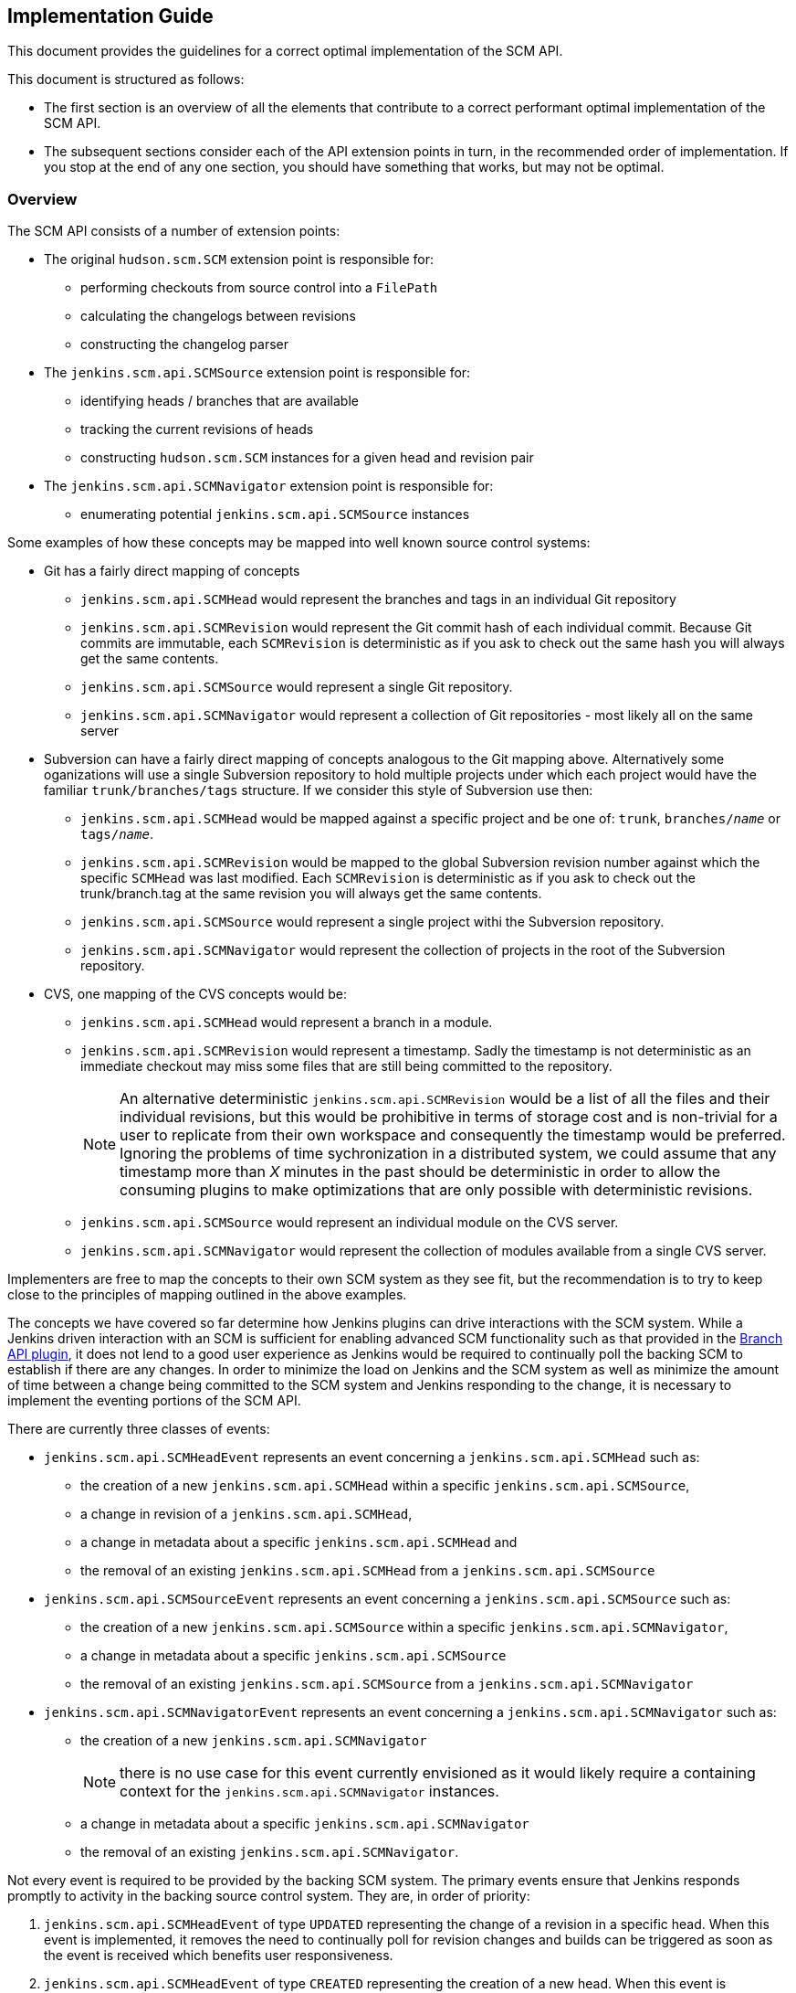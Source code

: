== Implementation Guide

This document provides the guidelines for a correct optimal implementation of the SCM API.

This document is structured as follows:

* The first section is an overview of all the elements that contribute to a correct performant optimal implementation of the SCM API.

* The subsequent sections consider each of the API extension points in turn, in the recommended order of implementation. If you stop at the end of any one section, you should have something that works, but may not be optimal.

=== Overview

The SCM API consists of a number of extension points:

* The original `hudson.scm.SCM` extension point is responsible for:

** performing checkouts from source control into a `FilePath`

** calculating the changelogs between revisions

** constructing the changelog parser

* The `jenkins.scm.api.SCMSource` extension point is responsible for:

** identifying heads / branches that are available

** tracking the current revisions of heads

** constructing `hudson.scm.SCM` instances for a given head and revision pair

* The `jenkins.scm.api.SCMNavigator` extension point is responsible for:

** enumerating potential `jenkins.scm.api.SCMSource` instances

Some examples of how these concepts may be mapped into well known source control systems:

* Git has a fairly direct mapping of concepts

** `jenkins.scm.api.SCMHead` would represent the branches and tags in an individual Git repository

** `jenkins.scm.api.SCMRevision` would represent the Git commit hash of each individual commit. Because Git commits are immutable, each `SCMRevision` is deterministic as if you ask to check out the same hash you will always get the same contents.

** `jenkins.scm.api.SCMSource` would represent a single Git repository.

** `jenkins.scm.api.SCMNavigator` would represent a collection of Git repositories - most likely all on the same server

* Subversion can have a fairly direct mapping of concepts analogous to the Git mapping above.
Alternatively some oganizations will use a single Subversion repository to hold multiple projects under which each project would have the familiar `trunk/branches/tags` structure. If we consider this style of Subversion use then:

** `jenkins.scm.api.SCMHead` would be mapped against a specific project and be one of: `trunk`, `branches/_name_` or `tags/_name_`.

** `jenkins.scm.api.SCMRevision` would be mapped to the global Subversion revision number against which the specific `SCMHead` was last modified. Each `SCMRevision` is deterministic as if you ask to check out the trunk/branch.tag at the same revision you will always get the same contents.

** `jenkins.scm.api.SCMSource` would represent a single project withi the Subversion repository.

** `jenkins.scm.api.SCMNavigator` would represent the collection of projects in the root of the Subversion repository.

* CVS, one mapping of the CVS concepts would be:

** `jenkins.scm.api.SCMHead` would represent a branch in a module.

** `jenkins.scm.api.SCMRevision` would represent a timestamp. Sadly the timestamp is not deterministic as an immediate checkout may miss some files that are still being committed to the repository.
+
NOTE: An alternative deterministic `jenkins.scm.api.SCMRevision` would be a list of all the files and their individual revisions, but this would be prohibitive in terms of storage cost and is non-trivial for a user to replicate from their own workspace and consequently the timestamp would be preferred.
Ignoring the problems of time sychronization in a distributed system, we could assume that any timestamp more than _X_ minutes in the past should be deterministic in order to allow the consuming plugins to make optimizations that are only possible with deterministic revisions.

** `jenkins.scm.api.SCMSource` would represent an individual module on the CVS server.

** `jenkins.scm.api.SCMNavigator` would represent the collection of modules available from a single CVS server.

Implementers are free to map the concepts to their own SCM system as they see fit, but the recommendation is to try to keep close to the principles of mapping outlined in the above examples.

The concepts we have covered so far determine how Jenkins plugins can drive interactions with the SCM system.
While a Jenkins driven interaction with an SCM is sufficient for enabling advanced SCM functionality such as that provided in the https://wiki.jenkins-ci.org/display/JENKINS/Branch+API+Plugin[Branch API plugin], it does not lend to a good user experience as Jenkins would be required to continually poll the backing SCM to establish if there are any changes.
In order to minimize the load on Jenkins and the SCM system as well as minimize the amount of time between a change being committed to the SCM system and Jenkins responding to the change, it is necessary to implement the eventing portions of the SCM API.

There are currently three classes of events:

* `jenkins.scm.api.SCMHeadEvent` represents an event concerning a `jenkins.scm.api.SCMHead` such as:
** the creation of a new `jenkins.scm.api.SCMHead` within a specific `jenkins.scm.api.SCMSource`,
** a change in revision of a `jenkins.scm.api.SCMHead`,
** a change in metadata about a specific `jenkins.scm.api.SCMHead` and
** the removal of an existing `jenkins.scm.api.SCMHead` from a `jenkins.scm.api.SCMSource`
* `jenkins.scm.api.SCMSourceEvent` represents an event concerning a `jenkins.scm.api.SCMSource` such as:
** the creation of a new `jenkins.scm.api.SCMSource` within a specific `jenkins.scm.api.SCMNavigator`,
** a change in metadata about a specific `jenkins.scm.api.SCMSource`
** the removal of an existing `jenkins.scm.api.SCMSource` from a `jenkins.scm.api.SCMNavigator`
* `jenkins.scm.api.SCMNavigatorEvent` represents an event concerning a `jenkins.scm.api.SCMNavigator` such as:
** the creation of a new `jenkins.scm.api.SCMNavigator`
+
NOTE: there is no use case for this event currently envisioned as it would likely require a containing context for the `jenkins.scm.api.SCMNavigator` instances.
** a change in metadata about a specific `jenkins.scm.api.SCMNavigator`
** the removal of an existing `jenkins.scm.api.SCMNavigator`.

Not every event is required to be provided by the backing SCM system.
The primary events ensure that Jenkins responds promptly to activity in the backing source control system. They are, in order of priority:

1. `jenkins.scm.api.SCMHeadEvent` of type `UPDATED` representing the change of a revision in a specific head.
When this event is implemented, it removes the need to continually poll for revision changes and builds can be triggered as soon as the event is received which benefits user responsiveness.
2. `jenkins.scm.api.SCMHeadEvent` of type `CREATED` representing the creation of a new head.
When this event is implemented, it removes the need to continually poll the `jenkins.scm.api.SCMSource` to identify untracked `jenkins.scm.api.SCMHead` instances.
3. `jenkins.scm.api.SCMSourceEvent` of type `CREATED` representing the creation of a new source.
When this event is implemented, it removes the need to continually poll the `jenkins.scm.api.SCMNavigator` to identify untracked `jenkins.scm.api.SCMSource` instances.

The secondary events ensure that state changes in the source control system are reflected promptly within Jenkins. These secondary events will not trigger builds. They are, in order of priority:

1. `jenkins.scm.api.SCMHeadEvent` of type `REMOVED` representing the removal a specific head.
When this event is implemented, it means that Jenkins can "deactivate" any resources (i.e. jobs) that are dedicated to tracking that head.
+
NOTE: It is likely that the resources (i.e. jobs) cannot be removed until Jenkins performs a full scan as the SCM API is designed for the use case where you have multiple sources attached to the same owner and the reason for removal from one source may be a move to another source.
Without a full scan of all sources the priority claims of multiple sources cannot be determined
2. `jenkins.scm.api.SCMSourceEvent` of type `REMOVED` representing the removal of a specific source.
When this event is implemented, it means that Jenkins can "deactivate" any resources (i.e. jobs) that are dedicated to tracking that source.

The tertiary events relate to metadata updates, such as URLs, display names or descriptions about the various resources being tracked.
The kind of tertiary information that these events represent may not be available for all source control systems.
In cases where the source control system provides an API to store such metadata, it may be the case that there are no events generated when the metadata is modified. The tertiary events are, in order of priority:

1. `jenkins.scm.api.SCMHeadEvent` of type `UPDATED` representing the change of metadata for a specific head, such as the description of a branch / change request
2. `jenkins.scm.api.SCMSourceEvent` of type `UPDATED` representing the change of metadata for a specific source, such as:
** the description of the source
** the display name of the source
** the information URL of the source
** the avatar of the source
3. `jenkins.scm.api.SCMNavigatorEvent` of type `UPDATED` representing the change of metadata for a collection of sources as an aggregate, such as:
** the description of the collection
** the display name of the collection
** the information URL of the collection
** the avatar of the collection

Implementations are free to use the event system to publish other events as appropriate providing the type of event is logically mapped.

The next step in implementing the SCM API is to allow for consuming plugins to perform deeper identification of interesting `jenkins.scm.api.SCMHead` instances.
Consuming plugins may not be interested in every single `jenkins.scm.api.SCMHead`.
For example:

* the https://wiki.jenkins-ci.org/display/JENKINS/Pipeline+Multibranch+Plugin[Pipeline Multibranch Plugin] is only interested in `jenkins.scm.api.SCMHead` instances that have a `Jenkinsfile` in the root of the checkout.

* the https://wiki.jenkins-ci.org/display/JENKINS/Literate+Plugin[Literate Plugin] is only interested in `jenkins.scm.api.SCMHead` instances that have a marker file (configurable with the default being `.cloudbees.md`) in the root of the checkout.

Each SCM API consuming plugin defines the criteria by implementing `jenkins.scm.api.SCMSourceCriteria`.
Each `jenkins.scm.api.SCMSourceOwner` can specify the criteria for the `jenkins.scm.api.SCMSource` instances that it owns.

When a `jenkins.scm.api.SCMSource` has been supplied with a `jenkins.scm.api.SCMSourceCriteria` it will need to provide a `jenkins.scm.api.SCMProbe` when identifying potential `jenkins.scm.api.SCMHead` instances.

[NOTE]
====
Implementations of `jenkins.scm.api.SCMProbe` should put primary focus on the `stat(_path_)` method that checks for existence and filetype.
This method is expected to be a hot code path

When a consuming plugin is processing a `jenkins.scm.api.SCMHeadEvent`, it will be necessary for the consuming plugin to revalidate the head instance against the `jenkins.scm.api.SCMSourceCriteria`.
Even if we could trust the content of the `jenkins.scm.api.SCMHeadEvent`, the revalidation would be a necessary step as we have no way of determining from a `jenkins.scm.api.SCMHeadEvent` whether the change has:

* Transitioned the criteria matching from `false` to `true`;
* Maintained the criteria matching in its current state; or
* Transitioned the criteria matching from `true` to `false`.

Thus *every* SCM API consuming plugin that listens for a `jenkins.scm.api.SCMEvent` will need to validate that event *against the criteria*.
This revalidation would be necessary even if we received a signed trusted event from the backing source control system.
This is why:

* The `jenkins.scm.api.SCMEvent` is by default considered `Untrusted`
* The `jenkins.scm.api.SCMEvent` dispatch methods always push events to a background thread - *every* consuming plugin will need to perform revalidation of any claim made from an event.
The revalidation should not block the handling of the webhook that delivered the event, hence the SCM API provides a simpler contract for all consumers by ensuring that the events are always on a separate thread from the webhook processing thread.

Consumers can safely ignore wither a specific event is trusted or not.
To illustrate why consumers do not need to know about the trust state of an event, consider how a consumer responds to a `SCMHeadEvent` of `Type.UPDATED` corresponding to a new `SCMRevision`:

. The consumer first checks if it already knows about this head.
If the head is known and the revision from the event matches the revision last seen by the consumer, then this event is known to be telling the consumer nothing new and can be dropped on the floor.

. At this point the consumer now knows there is a rumor of either a new revision for a head it is interested in or a revision of a head it was not interested in but potentially may be interested in as a result of the new revision.
The consumer now wants to check the validity of the rumor and, if true, check whether the criteria match against the new revision.
+
If we have a trusted event, we would still need to check whether the criteria match against the new revision.
+
Both of these cases use the exact same method call with the exact same parameters: namely a `jenkins.scm.api.SCMSource.fetch()` call with the `SCMHeadEvent` overload parameter where the triggering event is passed through as a parameter.
====

Consumers of the SCM API may want more advanced criteria to check the contents of specific files in the head / branch.
Additionally, in some cases consumers of the SCM API may want to inspect specific files in the source control system in order to determine how to process that head / branch.
For example,

* when https://wiki.jenkins-ci.org/display/JENKINS/Pipeline+Multibranch+Plugin[Pipeline Multibranch Plugin] needs to build a specific revision of a specific branch, it first needs to parse the `Jenkinsfile` in order to determine the build plan.

* when https://wiki.jenkins-ci.org/display/JENKINS/Literate+Plugin[Literate Plugin] needs to build a specific revision of a specific branch, it first needs to parse the `README.md` in order to determine the matrix of execution environments against which to build.

Consumers of the SCM API cannot assume that every SCM API implementation has the ability for deep inspection of specific files at specific revisions and thus must fall back to performing a full check-out.

SCM API implementations indicate their support for deep inspection both by returning a non-`null` value from `jenkins.scm.api.SCMProbe.getRoot()` and/or by implementing the `jenkins.scm.api.SCMFileSystem.Builder` extension point.

The final areas of the SCM API of interest to implementers are categorization and branding.
Both of these areas can be considered completely optional.
As they provide for a significantly richer user experience for the end user, it is recommended to implement these areas of the SCM API.

The `jenkins.scm.api.SCMHead` instances can represent a number of different things:

* mainline development branches
* side feature branches
* tags or snapshots of branches at fixed revisions
* change requests to branches
* _etc._

Each source control system will have their own idiomatic terminology for each of these concepts.
For example:

* GitHub uses the term "Pull Request" to refer to a change request
* Gerrit uses the term "Change" to refer to a change request
* Perforce uses the term "Change Review" to refer to a change request
* Git and Subversion use the term "Tag" to refer to a tag
* Accurev uses the term "Snapshot" to refer to a tag

Each `jenkins.scm.api.SCMSourceDescriptor` should provide the concrete instances of the `jenkins.scm.api.SCMHeadCategory` that are potentially generated by their `jenkins.scm.api.SCMSource` instances.
Then each `jenkins.scm.api.SCMSource` instance can filter down that list to the actual categories that may be returned by that specific source.
For example, a GitHub source may return "Branches", "Pull Requests" and "Tags" but the user may have configured their specific source for a specific project to only build "Branches" and "Tags".

In an analgous way, the `jenkins.scm.api.SCMSource` instances themselves may have different terminology for each of the different source control systems:

* GitHub uses the term "Repository" to refer to primary repositories
* GitHub uses the term "Fork" to refer to forks of the primary repositories
* Accurev uses the term "Depot" to refer to repositories (using the term "repository" to refer to the collection of "depots")
* One way of mapping CVS concepts to the SCM API might use the term "Module" for `jenkins.scm.api.SCMSource` instances.

In general, it is anticipated that most `jenkins.scm.api.SCMNavigatorDescriptor` instances will only ever return a single `jenkins.scm.impl.UncategorizedSCMSourceCategory` instance using the concept name that users expect.
Thus,

* An `AccurevSCMNavigator.DescriptorImpl` would have
+
[source,java]
----
public class AccurevSCMNavigator extends SCMNavigator {
    // ...
    @Extension
    public static class DecriptorImpl extends SCMNavigatorDescriptor {
        // ...
        protected SCMSourceCategory[] createCategories() {
            return new SCMSourceCategory[]{
                new UncategorizedSCMSourceCategory(Messages._AccurevSCMNavigator_DepotSourceCategory())
            };
        }
    }
}
----
* A `CVSSCMNavigator.DescriptorImpl` would have
+
[source,java]
----
public class CVSSCMNavigator extends SCMNavigator {
    // ...
    @Extension
    public static class DecriptorImpl extends SCMNavigatorDescriptor {
        // ...
        protected SCMSourceCategory[] createCategories() {
            return new SCMSourceCategory[]{
                new UncategorizedSCMSourceCategory(Messages._CVSSCMNavigator_ModuleSourceCategory())
            };
        }
    }
}
----

The implementers of a GitHub SCM API would need to decide whether the forks should be listed as additional heads / branches of the primary repository or whether they should be listed as a separate category of sources.

When defining custom categorization, we also need to pay attention to the `getPronoun()` methods of:

* `jenkins.scm.api.SCMHead`
* `jenkins.scm.api.SCMSource` (which will fall through to `jenkins.scm.api.SCMSourceDescriptor`)
* `jenkins.scm.api.SCMNavigator` (which will fall through to `jenkins.scm.api.SCMNavigatorDescriptor`)

For example, with the Accurev source control system we might have:

[source,java]
----
public class AccurevSCMNavivator extends SCMNavigator {
    // ...
    @Extension
    public static class DecriptorImpl extends SCMNavigatorDescriptor {
        // ...
       public String getPronoun() {
           return "Repository"; // Better: Messages.AccurevSCMNavigator_RepositoryPronoun();
       }
       protected SCMSourceCategory[] createCategories() {
            return new SCMSourceCategory[]{
                new UncategorizedSCMSourceCategory(
                    new NonLocalizable("Depots")
                // Better: Messages._AccurevSCMNavigator_DepotSourceCategory()
                )
            };
        }
    }
}
public class AccurevSCMSource extends SCMSource {
    private boolean buildTags;
    // ...
    protected boolean isCategoryEnabled(@NonNull SCMHeadCategory category) {
        if (category instanceof TagSCMHeadCategory) {
            return buildTags;
        }
        return true;
    }

    @Extension
    public static class DecriptorImpl extends SCMNavigatorDescriptor {
        // ...
       public String getPronoun() {
           return "Depot"; // Better: Messages.AccurevSCMSource_RepositoryPronoun();
       }
       protected SCMHeadCategory[] createCategories() {
            return new SCMSourceCategory[]{
                new UncategorizedSCMSourceCategory(
                    new NonLocalizable("Streams")
                    // Better: Messages._AccurevSCMSource_StreamHeadCategory()
                ),
                new TagSCMHeadCategory(
                    new NonLocalizable("Snapshots")
                    // Better: Messages._AccurevSCMSource_SnapshotHeadCategory()
                )
            };
        }
    }
}
public class AccurevSCMHead extends SCMHead {
    // ...
    public String getPronoun() {
        return getAction(TagAction.class) == null ? "Stream" : "Snapshot"; //: Better with localization
    }
 }
----

The above represents the terminology and categorization that is appropriate for the Accurev source control system.

NOTE: When implementing categorization it is recommended to reuse an existing categorization class (with the terminology injected) rather than create a new categorization.
New categorizations should be added to the scm-api plugin by pull requests as this allows similar categories to be grouped.

Branding controls the visual icons that are used to represent the `jenkins.scm.api.SCMSource` and `jenkins.scm.api.SCMNavigator` instances.
Branding is determined by the `getIconClassName()` of the `jenkins.scm.api.SCMSourceDescriptor` and `jenkins.scm.api.SCMNavigatorDescriptor`.
Where these methods return non-null the corresponding icons will be used by consumers of the SCM API as the final fall-back icons.

=== Implementing `hudson.scm.SCM`

The `hudson.scm.SCM` API has been subject to significant evolution. Modern implementations should focus on implementing the following methods:

[source,java]
----
public class MySCM extends SCM {
    /*
     * all configuration fields should be private
     * mandatory fields should be final
     * non-mandatory fields should be non-final
     */

    @DataBoundConstructor
    public MySCM(/*mandatory configuration*/) {
        // ...
    }

    // for easier interop with SCMSource
    public MySCM(MySCMSource config) {
        // copy the configuratuion from the SCMSource
    }

    // Getters for all the configuration fields

    // use @DataBoundSetter to inject the non-mandatory configuration elements
    // as this will simplify the usage from pipeline

    @Override
    public boolean supportsPolling() {
        return true; // hopefully you do
    }

    @Override
    public boolean requiresWorkspaceForPolling() {
        return false; // hopefully you don't
    }

    // for easier interop with SCMSource
    public void setSCMHead(@NonNull SCMHead head, @CheckForNull SCMRevision revision) {
        // configure to checkout the specified head at the specific revision
        // if passed implementations that do not come from a MySCMSource then silently ignore
    }

    @Override
    public PollingResult compareRemoteRevisionWith(@Nonnull Job<?, ?> project, @Nullable Launcher launcher,
                                                   @Nullable FilePath workspace, @Nonnull TaskListener listener,
                                                   @Nonnull SCMRevisionState baseline)
            throws IOException, InterruptedException {
        if (baseline instanceof MySCMRevisionState) {
            //
            // get current revision in SCM
            // if your implementation of requiresWorkspaceForPolling() returns true then the
            // workspace and launcher parameters should be non-null and point to a
            // workspace and node to use for the comparison
            // NOTE: requiring a workspace for polling is a realy bad user experience
            // as obtaining a workspace may require the provisioning of build resources
            // from the Cloud API just to determine that there are no changes to build
            //
            if (baseline same as currentRevision) {
                return PollingResult.NO_CHANGES;
            } else {
                return PollingResult.SIGNIFICANT;
            }
        } else {
            return PollingResult.BUILD_NOW;
        }
    }

    @Override
    public void checkout(@Nonnull Run<?, ?> build, @Nonnull Launcher launcher, @Nonnull FilePath workspace,
                         @Nonnull TaskListener listener, @CheckForNull File changelogFile,
                         @CheckForNull SCMRevisionState baseline) throws IOException, InterruptedException {
        // do the checkout in the remote workspace using the supplied launcher
        // output from the checkout should be streamed to the listener

        // write the changelog to the changelog file (assuming it is non-null)
        // the changelog should be from the supplied baseline to the revision checked out

        // finally attach the revision state to the build's actions.
        build.addAction(new MySCMRevisionState(/*whatever you need*/));
    }

    @Override
    public ChangeLogParser createChangeLogParser() {
         return new MyChangeLogParser();
    }

    @Symbol("my")
    @Extension
    public static class DescriptorImpl extends SCMDescriptor<MySCM> {
       public DescriptorImpl() {
            super(MySCMRepositoryBrowser.class);
        }
        // ...
    }
}
----

[NOTE]
====
To simplify the implementation of the `jenkins.scm.api.SCMSource` we provide a constructor that takes the `MySCMSource` and a setter method to pin that source to a specific `SCMHead` and optionally a `SCMRevision`.

If the configuration for the `SCMHead` and/or the `SCMRevision` requires manipulation of final fields, then a constructor taking the `SCMSource`, `SCMHead` and `SCMRevision` would be equally appropriate.
====

The `hudson.scm.SCM` implementation will also need a Stapler view for `config`.

You will also need to provide implementations of `SCMRevisionState` and `ChangeLogParser`.
You do not need to provide an implementation of `RepositoryBrowser` but you must at least provide an abstract base class with the appropriate methods for generating links from change log entries.

For simplification of integration with `jenkins.scm.api.SCMSource` and the new SCM API it is recommended to use a `SCMRevisionState` implementation that effectively defers to your implementation of `SCMRevision`

[source,java]
----
public class MySCMRevisionState extends SCMRevisionState implements Serializable {
    private static final long serialVersionUID = 1L;
    @NonNull
    private final MySCMRevision revision;

    public MySCMRevisionState(@NonNull MySCMRevision revision) {
        this.revision = revision;
    }

    public MySCMRevision getRevision() {
        return revision;
    }
}
----

Most SCM implementations will just capture the output of an externally launched command and write that to the change log file (e.g. the equivalent of `git log rev1..rev2 > file`).
This has the advantage of being easy for users to compare to their own locally launched commands, but it requires that the change log parser be able to parse
historical change log files.

The easiest format for the change log on disk is just to serialize the list of log entries using `XStream`.
You still have to write a parser for the native tool change log format, but as you evolve the native command used to capture the change logs, you can use the `XStream` data model evolution to ensure that the older changelogs can be parsed by newer implementations (e.g. if we changed from using say `git log --format=oneline rev1..rev2` to `git log --format=fuller rev1..rev2`)

If the `XStream` on-disk format is used, then the change log parser can become relatively trivial:

[source,java]
----
public class MySCMChangeLogParser extends ChangeLogParser {
    @Override
    public ChangeLogSet<? extends ChangeLogSet.Entry> parse(Run build,
                                                            RepositoryBrowser<?> browser,
                                                            File changelogFile)
            throws IOException, SAXException {
        List<MySCMChangeLogEntry> entries =
                (List<MySCMChangeLogEntry>) Items.XSTREAM2.fromXML(changelogFile);
        return new MySCMChangeLogSet(build, browser, entries);
    }
}
public class MySCMChangeLogEntry extends ChangeLogSet.Entry {
    // ...
    /*package*/ void setParent(MySCMChangeLogSet parent) {
        super.setParent(parent);
    }
}
public class MySCMChangeLogSet extends ChangeLogSet<MySCMChangeLogEntry> {
    private final List<MySCMChangeLogEntry> entries;

    public MySCMChangeLogSet(Run<?, ?> build,
                             RepositoryBrowser<?> browser,
                             List<MySCMChangeLogEntry> entries) {
        super(build, browser);
        this.entries = new ArrayList<>(entries);
        // contract of ChangeLogSet.Entry is that parent must be set before
        // ChangeLogSet is exposed
        for (MySCMChangeLogEntry entry: this.entries) {
            entry.setParent(this);
        }
    }

    @Override
    public boolean isEmptySet() {
        return entries.isEmpty();
    }

    public Iterator<MySCMChangeLogEntry> iterator() {
        return entries.iterator();
    }
}
----

The `ChangeLogSet` implementation will also need Stapler views for `index` and `digest`.
When rendering the entries, the repository browser should be used to render links.
You should assume that any `RepositoryBrowser` you are provided is an implementation of the base class you specified in your `SCMDescriptor`.

=== Implementing `jenkins.scm.api.SCMSource`

The `jenkins.scm.api.SCMSource` API has been subject to some evolution.
The following are the recommended methods to implement:

[source,java]
----
public class MySCMSource extends SCMSource {
    /*
     * all configuration fields should be private
     * mandatory fields should be final
     * non-mandatory fields should be non-final
     */

    @DataBoundConstructor
    public MockSCMSource(/*mandatory configuration*/) {
        super(/* see note on ids*/);
    }

    public MockSCMSource(MySCMNavigator config, String name) {
        super(/* see note on ids*/);
    }

    // Getters for all the configuration fields

    // use @DataBoundSetter to inject the non-mandatory configuration elements
    // as this will simplify the usage from pipeline

    @Override
    protected void retrieve(@CheckForNull SCMSourceCriteria criteria,
                            @NonNull SCMHeadObserver observer,
                            @NonNull TaskListener listener)
        throws IOException, InterruptedException {
        Iterable<...> candidates = null;
        Set<SCMHead> includes = observer.getIncludes();
        if (includes != null) {
            // at least optimize for the case where the includes is one and only one
            if (includes.size() == 1 && includes.iterator().next() instanceof MySCMHead) {
                candidates = getSpecificCandidateFromSourceControl();
            }
        }
        if (candidates == null) {
            candidates = getAllCandiatesFromSourceControl();
        }
        for (candidate : candidates) {
            checkInterrupt(); // important to call this periodically
            SCMHead head = new ...;
            SCMRevision revision = new ...;
            if (criteria != null) {
                /* see note on SCMProbe */
                try (SCMProbe probe = createProbe(head, revision)) {
                    if (!criteria.isHead(probe, listener)) {
                        continue;
                    }
                }
                observer.observe(head, revision);
            }
        }
    }

    @NonNull
    @Override
    protected SCMProbe createProbe(@NonNull final SCMHead head, @CheckForNull final SCMRevision revision)
            throws IOException {
        /* see note on SCMProbe */

        // assuming we have a sutable implementation of SCMFileSystem
        return newProbe(head, revision);
    }

    @NonNull
    @Override
    public SCM build(@NonNull SCMHead head, @CheckForNull SCMRevision revision) {
        MySCM result = new MySCM(this);
        result.setHead(head, revision);
        return result;
    }


    @NonNull
    @Override
    protected Map<Class<? extends Action>, Action> retrieveActions(@NonNull TaskListener listener)
            throws IOException, InterruptedException {
        Map<Class<? extends Action>, Action> result = new HashMap<>();
        // if your SCM provides support for metadata at the "SCMSource" level
        // then you probably want to return at least a `jenkins.branch.MetadataAction`
        // from this method. The listener can be used to log the interactions
        // with the backing source control system.
        return result;
    }

    @NonNull
    @Override
    protected Map<Class<? extends Action>, Action> retrieveActions(@NonNull SCMHead head,
                                                                   @NonNull TaskListener listener)
            throws IOException, InterruptedException {
        Map<Class<? extends Action>, Action> result = new HashMap<>();
        // if your SCM provides support for metadata at the "SCMHead" level
        // then you probably want to return the correct metadata actions
        // from this method. The listener can be used to log the interactions
        // with the backing source control system.
        return result;
    }

    @NonNull
    @Override
    protected Map<Class<? extends Action>, Action> retrieveActions(@NonNull SCMRevision revision,
                                                                   @NonNull TaskListener listener)
            throws IOException, InterruptedException {
        Map<Class<? extends Action>, Action> result = new HashMap<>();
        // if your SCM provides support for metadata at the "SCMRevision" level
        // then you probably want to return the correct metadata actions
        // from this method. The listener can be used to log the interactions
        // with the backing source control system.
        return result;
    }

    // This method is only required if you have more than one category and
    // it is user configurable whether any specific source may opt in/out of
    // specific categories
    @Override
    protected boolean isCategoryEnabled(@NonNull SCMHeadCategory category) {
        if (category instanceof ChangeRequestSCMHeadCategory) {
            return includeChangeRequests;
        }
        if (category instanceof TagSCMHeadCategory) {
            return includeTags;
        }
        return true;
    }

    @Symbol("my")
    @Extension
    public static class DescriptorImpl extends SCMSourceDescriptor {
        @Nonnull
        @Override
        public String getDisplayName() {
            return "My SCM";
        }

        // This method is only required if you need more than one category
        // or if the categories need to use idiomatic names specific to
        // your source control system.
        @NonNull
        @Override
        protected SCMHeadCategory[] createCategories() {
            return new SCMHeadCategory[]{
                    new UncategorizedSCMHeadCategory(),
                    new ChangeRequestSCMHeadCategory(),
                    new TagSCMHeadCategory()
            };
        }
    }
}
----

[NOTE]
.SCMSource IDs
====
The SCMSource's IDs are used to help track the SCMSource that a SCMHead instance originated from.

If - *and only if* - you are certain that you can construct a definitive ID from the configuration details of your SCMSource then implementations are encouraged to use a computed ID.

In all other cases, implementations should use the default generated ID mechanism.

An example of how a generated ID could be definitively constructed would be:

* Start with the definitive URL of the server including the port
* Append the name of the source
* Append a SHA-1 hash of the other configuration options (this is because users can add the same source with different configuration options)

If users add the same source with the same configuration options twice to the same owner, with the above ID generation scheme, it should not matter as both sources would be idempotent.

By starting with the server URL and then appending the name of the source we might be able to more quickly route events.

*The observant reader* will spot the issue above, namely that we need to start from an URL that is definitive.
Most SCM systems can be accessed via multiple URLs.
For example, GitHub can be accessed at both `https://github.com/` and `https://github.com./`.
For internal source control systems, this can get even more complex as some users may configure using the IP address, some may configure using a hostname without a domain, some may configure using a fully qualified hostname... also ID generation should not require a network connection or any external I/O.
====

[NOTE]
.SCMProbe: implement custom or leverage SCMFileSystem
====
The above example uses the default implementation of `SCMSource.newProbe(_head_, _revision_)` to instantiate the `SCMProbe`.
This will only work if you have provided an implementation of `SCMFileSystem.Builder`.

If your source control system cannot support an implementation of `SCMFileSystem`, i.e. it cannot support deep inspection, then you will need to provide your own implementation of SCMProbe.

If your source control system cannot support even the `SCMProbe.stat(_path_)` style of inspection then you will have to ignore the criteria and allow all heads to be observed.
====

The `jenkins.scm.api.SCMSource` implementation will also need a Stapler view for `config-detail`.

You will need to have implemented your own `SCMHead` and `SCMRevision` subclasses.

* For regular branch and tag like things, you will want to extend from `SCMHead` directly. When the backing object in source control is more like a tag, then the `SCMHead.getActions()` should return a `TagAction` to identify that the head is a tag.
+
[source,java]
----
public class MySCMHead extends SCMHead {
    private static final TagAction TAG_ACTION = new TagAction();
    private static final long serialVersionUID = 1L;

    private boolean tag;

    public MockSCMHead(@NonNull String name, boolean tag) {
        super(name);
        this.tag = tag;
    }

    @NonNull
    @Override
    public List<? extends Action> getAllActions() {
        if (tag) {
            List<Action> actions = new ArrayList<Action>(super.getAllActions());
            actions.add(TAG_ACTION);
            return actions;
        } else {
            return super.getAllActions();
        }
    }
}
public class MySCMRevision extends SCMRevision {
    private static final long serialVersionUID = 1L;

    private final String hash;

    public MySCMRevision(@NonNull MySCMHead head, String hash) {
        super(head);
        this.hash = hash;
    }

    public String getHash() {
        return hash;
    }

    // critical to implement equals and hashCode
    @Override
    public boolean equals(Object o) {
        if (this == o) {
            return true;
        }
        if (o == null || getClass() != o.getClass()) {
            return false;
        }

        MySCMRevision that = (MySCMRevision) o;

        return hash.equals(that.hash);
    }

    @Override
    public int hashCode() {
        return hash.hashCode();
    }

    // very helpful for users to implement toString
    @Override
    public String toString() {
        return hash;
    }
}
----

* Change request like things are special. For one, the actual strategy used to determine what to build can be different from a regular head. The change request may be built against the original baseline revision, or it mat be built against the current revision of the original baseline branch.
+
For this reason change request like things should extend from `ChangeRequestSCMHead` to flag for implementers that they need to think somewhat differently about how the change request should be exposed via the SCM API.
+
Another important concern with change request like things is where the change request can originate from untrusted users.
Implementers should always make it configurable whether change request like things will be excluded from the `SCMSource` and also where possible to differentiate between trusted and untrusted users.
+
[source,java]
----
public class MyChangeRequestSCMHead extends ChangeRequestSCMHead {
    private static final long serialVersionUID = 1L;

    private final MyChangeRequestAction action;

    public MyChangeRequestSCMHead(MyChangeRequestAction action) {
        super("Change/" + action.getId()); // because My SCM calls Change Requests Change/### where ### is the change ID
        this.action = action;
    }

    @NonNull
    @Override
    public ChangeRequestAction getChangeRequestAction() {
        return action;
    }
}
public class MyChangeRequestSCMRevision extends SCMRevision {
    private static final long serialVersionUID = 1L;

    private final String base;
    private final String change;

    public MyChangeRequestSCMRevision(@NonNull MyChangeRequestSCMHead head,
                                      @NonNull String base,
                                      @NonNull String change) {
        super(head);
        this.base = base;
        this.change = change;
    }

    /**
     * The commit hash of the base branch we are tracking.
     */
    public String getBase() {
        return base;
    }

    /**
     * The commit hash of the head of the change request branch.
     */
    public String getChange() {
        return change;
    }

    @Override
    public boolean equals(Object o) {
        if (!(o instanceof MyChangeRequestSCMRevision)) {
            return false;
        }
        MyChangeRequestSCMRevision other = (MyChangeRequestSCMRevision) o;
        return getHead().equals(other.getHead())
            && base.equals(other.base)
            && change.equals(other.change);
    }

    @Override
    public int hashCode() {
        return change.hashCode();
    }

    @Override
    public String toString() {
        return base + "+" + change;
    }
}
----

=== Implementing `jenkins.scm.api.SCMNavigator`

The `jenkins.scm.api.SCMNavigator` API has not been subject to much evolution and consequently the methods to implement are relatively obvious

[source,java]
----
public class MySCMNavigator extends SCMNavigator {

    /*
     * all configuration fields should be private
     * mandatory fields should be final
     * non-mandatory fields should be non-final
     */

    @DataBoundConstructor
    public MySCMNavigator(/*mandatory configuration*/) {
        // ...
    }

    // Getters for all the configuration fields

    // use @DataBoundSetter to inject the non-mandatory configuration elements
    // as this will simplify the usage from pipeline

    @Override
    public void visitSources(@NonNull SCMSourceObserver observer) throws IOException, InterruptedException {
        Iterable<...> candidates = null;
        Set<String> includes = observer.getIncludes();
        if (includes != null) {
            // at least optimize for the case where the includes is one and only one
            if (includes.size() == 1 && includes.iterator().next() instanceof MySCMHead) {
                candidates = getSpecificCandidateFromSourceControl();
            }
        }
        if (candidates == null) {
            candidates = getAllCandiatesFromSourceControl();
        }
        for (String name : candidates) {
            checkInterrupt(); // important to call this periodically
            SCMSourceObserver.ProjectObserver po = observer.observe(name);
            po.addSource(new MySCMSource(this, name));
            po.complete();
        }
    }

    @NonNull
    @Override
    public Map<Class<? extends Action>, Action> retrieveActions(@NonNull SCMNavigatorOwner owner,
                                                                @NonNull TaskListener listener)
            throws IOException, InterruptedException {
        Map<Class<? extends Action>, Action> result = new HashMap<>();
        // if your SCM provides support for metadata at the "SCMNavigator" level
        // then you probably want to return at least a `jenkins.branch.MetadataAction`
        // from this method. The listener can be used to log the interactions
        // with the backing source control system.
        return result;
    }

    @Symbol("my")
    @Extension
    public static class DescriptorImpl extends SCMNavigatorDescriptor {

        @Nonnull
        @Override
        public String getDisplayName() {
            return "My SCM Team";
        }

        @Override
        public SCMNavigator newInstance(@CheckForNull String name) {
            // if you can guess a fully configured MySCMNavigator instance
            // from just the name, e.g. a GitHub navigator could guess that
            // the name was the name of a GitHub organization (assuming it does
            // not need to worry about GitHub Enterprise servers or assuming
            // that the descriptor allows configuring the default server as
            // a global configuration) then return one here, otherwise...
            return null;
        }

        // This method is only required if you need more than one category
        // or if the categories need to use idiomatic names specific to
        // your source control system.
        @NonNull
        @Override
        protected SCMSourceCategory[] createCategories() {
            return new SCMHeadCategory[]{
                    new UncategorizedSCMHeadCategory(
                        // better would be Messages.MySCMNavigator_TeamsCategory()
                        new NonLocalizable("Teams") // because My SCM uses the term "teams" for a collection of repositories.
                    )
            };
        }

        // optional branding of the icon
        public String getIconClassName() {
            return "icon-my-scm-team";
        }

        // register the icons as we have implemented optional branding
        static {
            IconSet.icons.addIcon(
                    new Icon("icon-my-scm-team icon-sm",
                            "plugin/my-scm/images/16x16/team.png",
                            Icon.ICON_SMALL_STYLE));
            IconSet.icons.addIcon(
                    new Icon("icon-my-scm-team icon-md",
                            "plugin/my-scm/images/24x24/team.png",
                            Icon.ICON_MEDIUM_STYLE));
            IconSet.icons.addIcon(
                    new Icon("icon-my-scm-team icon-lg",
                            "plugin/my-scm/images/32x32/team.png",
                            Icon.ICON_LARGE_STYLE));
            IconSet.icons.addIcon(
                    new Icon("icon-my-scm-team icon-xlg",
                            "plugin/my-scm/images/48x48/team.png",
                            Icon.ICON_XLARGE_STYLE));
        }
    }
}
----

The `jenkins.scm.api.SCMNavigator` implementation will also need a Stapler view for `config`.

=== Testing the implementation

At this point you should now have a full implementation of the SCM API that works for polling.

==== Setup

To test this implementation you should set up an organization / team / whatever the correct terminology is for the thing you are representing with `SCMNavigator`

Within this you should set up more than one of repository / project / whatever the correct terminology is for the thing you are representing with `SCMSource`

Within these repositories, create some dummy branches with a basic `Jenkinsfile` in the root.
Also have some branches that do not have a `Jenkinsfile` in the root.

Ensure you have at least one repository with content but without a `Jenkinsfile` in any branch / tag / change request.

Tag some of the branches.

If your source control system has the concept of change requests, create some change requests.

Install the https://wiki.jenkins-ci.org/display/JENKINS/Pipeline+Multibranch+Plugin[Pipeline Multibranch Plugin] and your plugin into your test instance.

==== Tests

. If your `SCMNavigatorDescriptor.newInstance(_name_)` method does not return null, verify that the new item screen has a specific organization folder type corresponding to your `SCMNavigator`.

. Create an organization folder for your `SCMNavigator`. It should not matter whether you use the name based inference from a specific organization folder type or create a generic organization folder and add your `SCMNavigator` to the configuration.

. Verify that all the repositories containing at least one branch with a `Jenkinsfile` have had multibranch projects created for them.

. Verify that the repository that does not contain any `Jenkinsfile` has not had a multibranch project created for it (unless you did not implement `SCMProbe` or `SCMFileSystem.Builder`)

. Pick one of the multibranch projects. Verify that the branches / tags / change requests that contain a `Jenkinsfile` have been created and categorized correctly.

. Commit a change to one of the branches. Trigger a rescan of the organization. Verify that the only build activity is the organization scan, the repository scans for each individual repository and then the branch build for the changed branch. This is checking that your revision equality has been implemented correctly and relying on the Branch API to requests builds when scanning identifies changed revisions for individual `SCMHead` instances.

You could perform additional testing, doing things like adding new branches / tags / change requests, updating branches, merging change requests, deleting branches, etc but as the implementation we have to this point only performs polling, if the above tests work then everything should work when polling.

=== Implementing event support

From the testing and the requirement to trigger a scan in order to see the changes, you should now have an appreciation of why event support is important to users.

The first part of implementing event support is to determine how events will be fed into Jenkins.
There are a number of techniques that can be used. The two most common techniques are:

* Webhook
* Messaging service

The webhook technique typically involves setting up a `RootAction` that can receive a payload from the source control system.
For this technique to work, the source control system must be able to establish a connection to the Jenkins server.
This can be problematic where, for example, the Jenkins server is on an internal-only network and the source control system is an externally hosted service (e.g. GitHub)

The messaging service uses a broker which can be reached by both the Jenkins server and the source control system.
The source control system sends its event payloads to the broker system.
The Jenkins server periodically connects (or in some cases uses a persistent connection) to the broker to receive the payloads.

The webhook technique is the simpler to implement and is generally sufficient for most Jenkins users.
For the users where the webhook technique is not sufficient it is usually relatively easy to build a generic messaging service on top of the webhook, for example the https://wiki.jenkins-ci.org/display/JENKINS/SCM+SQS+Plugin[SCM SQS Plugin].

The basic starting point for a WebHook is an `UnprotectedRootAction`

[source,java]
----
@Extension
public class MySCMWebHook implements UnprotectedRootAction {
    private static final String URL_NAME = "my-scm-hook";
    @Override
    public String getIconFileName() {
        return null;
    }

    @Override
    public String getDisplayName() {
        return null;
    }

    @Override
    public String getUrlName() {
        return URL_NAME;
    }

    @RequirePOST
    public HttpResponse doNotify(StaplerRequest req) {
        // check if the event payload at least provides some proof of origin
        // this may be a query parameter or a HTTP header
        // if the proof of origin is missing, drop the event on the floor and return

        // extract the payload from the request
        // parse the payload
        /* PSEUDOCODE
        for (event : payload) {
            switch (eventType) {
                case HEAD:
                    SCMHeadEvent.fireNow(new MySCMHeadEvent(eventType, payload);
                    break;
                case SOURCE:
                    SCMHeadEvent.fireNow(new MySCMSourceEvent(eventType, payload);
                    break;
                case NAVIGATOR:
                    SCMHeadEvent.fireNow(new MySCMNavigatorEvent(eventType, payload);
                    break;
            }
        }
        */
        return HttpResponses.ok();
    }
    @Extension
    public static class CrumbExclusionImpl extends CrumbExclusion {
        public boolean process(HttpServletRequest req, HttpServletResponse resp, FilterChain chain) throws IOException, ServletException {
            String pathInfo = req.getPathInfo();
            if(pathInfo != null && pathInfo.equals("/"+URL_NAME+"/notify")) {
                chain.doFilter(req, resp);
                return true;
            } else {
                return false;
            }
        }
    }
}
----

There are some common concerns that you should be aware of when writing a webhook:

* The webhook normally needs to be an `UnprotectedRootAction` because it can be tricky to configure the source control system to integrate with whatever `SecurityRealm` the user's Jenkins has been configured to use.
For example, if a Jenkins is configured to use OAuth or some other single sign-on technology, you would need to configure an Jenkins API token for a user and then provide that API token to the source control system.
* The webhook normally needs to have an exception for the crumb based CSRF protections (as shown in the above example).
* The webhook should not blindly process all events, rather it should look for some proof of origin.
** Proof of origin can be as simple as a token generated by Jenkins (or configured by the user in the Jenkins Global configuration) that must be supplied with the POST request either as a HTTP header or as a query or form parameter.
+
[NOTE]
====
Simple proofs of origin such as these can be captured by intermediate network elements where the path between the event source and the webhook is unencrypted.

If the event source is not performing server certificate validation, then the proof of origin may be captured by a man-in-the-middle attack.

Simple proofs of origin are not a protection from malicious agents, rather a protection from misconfigured event sources.
====

** More complex proofs of origin may not be possible without having dedicated support for the Jenkins webhook built into the source control system.

Once you have a webhook in place, the source control system needs to be configured to send events to the webhook.

* The simplest implementation is none at all.
Document the webhook URL and how to configure the source control system to send events to the webhook URL.
* The best user experience is where the webhook URL is auto-registered by Jenkins.

NOTE: Even if you implement auto-registration of the webhook, not all users will be prepared to grant Jenkins the permission to manage the destination webhooks of a source control system.
Such users will need to manually register the webhook URL, so it is important that you document the webhook URL and how to configure the source control system to send events to Jenkins.

Auto-registration of webhooks is performed in different methods depending on the scope of the webhook.

* `SCMNavigator.afterSave(_owner_)`
* `SCMSource.afterSave()`
* `SCMTriggerItemSCM.afterSave(_job_,_scm_)`

[NOTE]
====
Existing implementations of the `hudson.scm.SCM` API have traditionally extended `hudson.triggers.Trigger` in order to integrate capture the requirement for setting up a webhook from the `Trigger.start(_job_,_newInstance_)` method.

This leads to a proliferation of triggers for multiple source control systems and consequently confuses users and leads to a bad user experience.

Switching those implementations to use `SCMTriggerItemSCM.afterSave(_job_,_scm_)` will result in a simpler user interface of just enabling _Poll SCM_ and managing the hooks through _Ignore post-commit hooks_.

Additionally, unless a source control system can guarantee delivery of events, in order to ensure that events are not lost, users will need to configure _Poll SCM_ in any case (even if only with the schedule of `@yearly`!)
====

[TIP]
====
If you are implementing auto-registration of webhooks, keep a local database of what hooks have been attempted to be registered.

This will allow for:

* Skipping attempts to re-register hooks that have already been attempted for the specific `SCMNavigatorOwner` / `SCMSourceOwner` / `SCMTriggerItem`
* Skipping attempts to register a more specific hook where a more general hook has been already enabled, e.g. there is no need to enable a hook for a `SCMTriggerItem` that is a grandchild of a `SCMNavigatorOwner` when the grandparent has already enabled a hook for all events.

The database should also either:

* Keep track of which items the hooks were established for so that you can deregister hooks that are unnecessary; or
* Periodically scan all the `SCMNavigatorOwner` / `SCMSourceOwner` / `SCMTriggerItem` instances tracking which hooks are required and then after a complete scan has been completed, deregister any unnecessary hooks.
====

At this point we need to look into implementing the events themselves.
The most important event is the `SCMHeadEvent` for an updated revision.
This is also potentially the most difficult event to implement.

The easiest case is where there is a 1:1 mapping between events in the source control system and events in the SCM API.

For example, if the "MySCM" source control system always sends JSON event payloads, and the payload for a updated branch looked something like:

[source,javascript]
----
{
  "event":"branch-update",
  "server":"https://myscm.example.com:443/",
  "team":"project-odd",
  "repository":"webapp",
  "branch":"feature-23",
  "revision":"af536372"
  //...
}
----

The webhook receiver would start by parsing the payload and then create the appropriate event object from the payload:

[source,java]
----
JsonNode json = new ObjectMapper().readTree(payload);
String event = json.path("event").asString();
if ("branch-create".equals(event)) {
    SCMHeadEvent.fireNow(new MyBrachSCMHeadEvent(Type.CREATED, json);
} else if ("branch-update".equals(event)) {
    SCMHeadEvent.fireNow(new MyBrachSCMHeadEvent(Type.UPDATED, json);
} // else etc
----

Because each event from the source control system has a 1:1 correspondance with the events in the SCM API the implementation of each event can be fairly straightforward:

[source,java]
----
public class MyBrachSCMHeadEvent extends SCMHeadEvent<JsonNode> {

    public MyBrachSCMHeadEvent(@NonNull Type type, JsonNode payload) {
        super(type, payload);
    }

    @Override
    public boolean isMatch(@NonNull SCMNavigator navigator) {
        return navigator instanceof MySCMNavigator
            && ((MySCMNavigator)navigator).getServer().equals(payload.path("server").asString());
            && ((MySCMNavigator)navigator).getTeam().equals(payload.path("team").asString());
    }

    @NonNull
    @Override
    public String getSourceName() {
        return payload.path("repository").asString();
    }

    @NonNull
    @Override
    public Map<SCMHead, SCMRevision> heads(@NonNull SCMSource source) {
        if (!(source instanceof MySCMSource)) {
            return Collections.emptyMap();
        }
        MySCMSource src = (MySCMSource) source;
        if (!(src.getServer().equals(payload.path("server").asString()))) {
            return Collections.emptyMap();
        }
        if (!(src.getTeam().equals(payload.path("team").asString()))) {
            return Collections.emptyMap();
        }
        if (!(src.getRepository().equals(payload.path("repository").asString()))) {
            return Collections.emptyMap();
        }
        MySCMHead head = new MySCMHead(payload.path("branch").asString(), false);
        return Collections.<SCMHead, SCMRevision>singletonMap(
                head, new MySCMRevision(head, revision)
        );
    }

    @Override
    public boolean isMatch(@NonNull SCM scm) {
        if (scm instanceof MySCM) {
            MySCM mySCM = (MockSCM) scm;
            return mySCM.getServer().equals(payload.path("server").asString())
                && mySCM.getTeam().equals(payload.path("team").asString())
                    && mySCM.getRepository().equals(payload.path("repository").asString())
                && mySCM.getBranch().equals(payload.path("branch").asString());
        }
        return false;
    }
}
----

The important things here are to ensure that the methods return as fast as possible if they know there is no match.

When there is not a good mapping between source control events and the events of the SCM API, it will be necessary to detangle the events.
For example, if the "MySCM" worked more like Git where you can have a single "git push" update multiple branches and create multiple tags, we may have an event payload that looks something more like:

[source,javascript]
----
{
  "event":"push",
  "server":"https://myscm.example.com:443/",
  "team":"project-odd",
  "repository":"webapp",
  "branches":{
    "feature-23":"af536372",
    "feature-26":"6712edf2",
    "master":"b8a6d7c2"
  },
  "tags":{
    "1.0":"b8a6d7c2"
  }
  //...
}
----

There are two ways we can map this type of event payload into the SCM API's event model:

* We could separate this event into multiple events, each of which will have to be matched against all the listeners. Each source would then check their interest against the four events, for `feature-23`, `feature-26`, `master` and `1.0`.

* We could issue this as a single event that returns the appropriate heads for each source. A source that is interested in features and master but not tags would get the `feature-23`, `feature-26` and `master` heads from `SCMHeadEvent.heads(_source_)` while a source that is interested in master and tags but not features would get `master` and `1.0` heads from `SCMHeadEvent.heads(_source_)`.

[NOTE]
====
The first option requires the least code and is conceptually easier to understand.

The second option allows for significantly reducing the number of requests that are required to be made against the source control system.
Additionally when making requests against the source control system, an event scoped cache could be stored within the event object as it is likely that multiple interested parties will be making essentially the exact same checks.

**With source control systems that havea public service offering, e.g. GitHub, there will typically be API rate limits. When there are API rate limits, reducing the number of API calls will become a priority**
====

If you only implement support for some events, please make best effort to ensure that the first release of your plugin has support for the following three events:

. `jenkins.scm.api.SCMHeadEvent` of type `UPDATED` representing the change of a revision in a specific head.
. `jenkins.scm.api.SCMHeadEvent` of type `CREATED` representing the creation of a new head.
. `jenkins.scm.api.SCMSourceEvent` of type `CREATED` representing the creation of a new source.

Useful, but non-essential events are:

. `jenkins.scm.api.SCMHeadEvent` of type `REMOVED` representing the removal a specific head.
. `jenkins.scm.api.SCMSourceEvent` of type `REMOVED` representing the removal of a specific source.

These events will be used to track heads that no longer exist and sources that are no longer relevant, however as a full (non-event driven) scan would be required to confirm that the head / source has actually been removed rather than moved between sources / navigators their non-implementation will have minimal impact.

Finally, the metadata update events are just polish to show a professionally implemented plugin.
Not every source control system will be able to store customized metadata, so these events may not even be relevant for some source control systems.

. `jenkins.scm.api.SCMHeadEvent` of type `UPDATED` representing the change of metadata for a specific head.
. `jenkins.scm.api.SCMSourceEvent` of type `UPDATED` representing the change of metadata for a specific source.
. `jenkins.scm.api.SCMNavigatorEvent` of type `UPDATED` representing the change of metadata for a collection of sources as an aggregate.

==== Tests of event support

We can reuse the previous test environment

. Update a file in one of the branches with a `Jenkinsfile`.
+
Verify that the event support for an updated revision of an existing branch results in that branch being triggered without either a full reindex of the multibranch project or a full scan of the organization folder.

. Create a new branch from a branch that already has a `Jenkinsfile`
+
Verify that the event support for a new branch results in that branch being discovered and a project created for it without either a full reindex of the multibranch project or a full scan of the organization folder.

. (If technically possible) Create a new repository with initial content that already has a branch with a `Jenkinsfile`.
For example, in GitHub you could clone an existing repository into the user / team.
+
Verift that the event support for a new repository results in that repository being indexed, the branch with the `Jenkinsfile` being discovered and consequently both the multibranch project and the branch project being created
without a full scan of the organization folder.

. Add a `Jenkinsfile` to a branch in a repository that does not have any branches with a `Jenkinsfile`.
+
Verify that the event support for an updated revision of an existing branch where there is no multibranch project for the repository (and consequently no branch project for the branch) results in both the multibranch project and the branch project being created without a full scan of the organization folder.

. Remove a branch that has a `Jenkinsfile`.
+
Verify that the event support for removal of a branch results in that branch project being disabled until the next full index of the multibranch project (or longer if the multibranch project has an orphaned item strategy that retains branches for a period of time after the branch is "dead")

. Remove a repository that has at least one branch with a `Jenkinsfile`.
+
Verify that the event support for removal of a repository results in all the branch projects being disabled until the next full index of the multibranch project (or longer if the multibranch project has an orphaned item strategy that retains branches for a period of time after the branch is "dead") and that the multibranch project itself is disabled until the next full scan of the organization folder (or longer depending on the organization folder's orphaned item strategy).

If you have implemented tag support, repeat the above tests for tags where those tests make sense.
(Some source control systems may be exceedingly strict on tag like objects.
For example, Accurev will not permit the deletion of snapshots or the modification of snapshots in any way.
So in the case of Accurev, it would not be possible to test adding a `Jenkinsfile` to a snapshot.
For Accurev, it may make sense to test hiding a snapshot and unhiding a snapshot given that hiding a snapshot is the closest equivalent to deleting a tag)

If you have implemented change request support, repeat the above tests for change requests where those tests make sense.

If your source control system has support for metadata attached to `SCMHead` / `SCMSource` / `SCMNavigator` concepts:

. Test that updating the metadata for a branch / tag / change request results in the corresponding update to the metadata for that project without triggering a build of the project or a full reindex of the multibranch project.
+
For example, changing the title of a change request results in the description of the change request's branch project being updated.

. Test that updating the metadata for a repository results in the corresponding update to the metadata for the multibranch project without triggering a full reindex of the multibranch project or a full scan of the organization folder.
+
For example, changing the description of a repository results in the description of the multibranch project being updated.

. Test that updating the metadata for a collection of repositories results in the corresponding update to the metadata for the organization folder without triggering a full scan of the organization folder.
+
For example, changing the avatar of an organization
. Verify that all the repositories containing at least one branch with a `Jenkinsfile` have had multibranch projects created for them.
